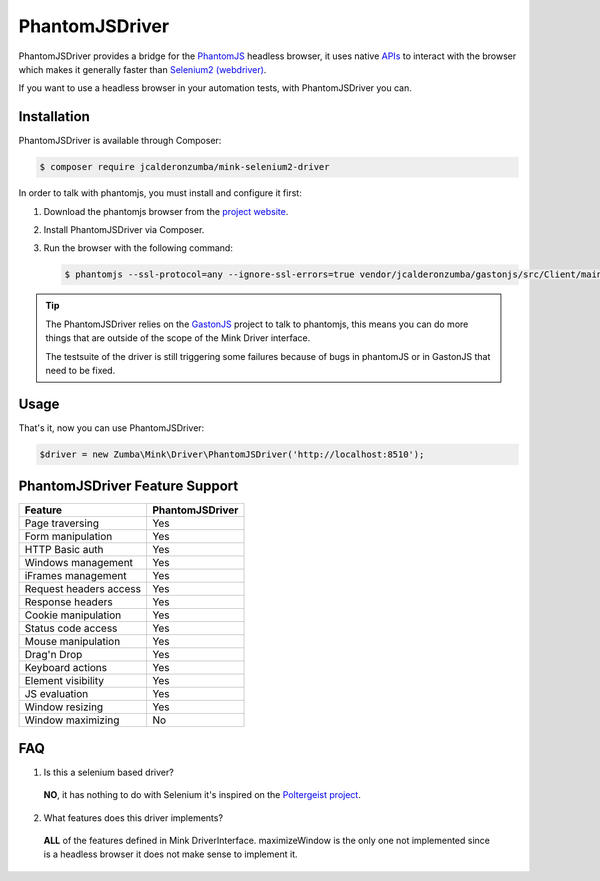 PhantomJSDriver
=======

PhantomJSDriver provides a bridge for the `PhantomJS`_ headless browser, it uses native `APIs`_ to interact with the browser which makes it generally faster than `Selenium2 (webdriver)`_.

If you want to use a headless browser in your automation tests, with PhantomJSDriver you can.

Installation
------------

PhantomJSDriver is available through Composer:

.. code-block:: bash

    $ composer require jcalderonzumba/mink-selenium2-driver

In order to talk with phantomjs, you must install and configure it
first:

1. Download the phantomjs browser from the `project website`_.

2. Install PhantomJSDriver via Composer.

3. Run the browser with the following command:

   .. code-block:: bash

        $ phantomjs --ssl-protocol=any --ignore-ssl-errors=true vendor/jcalderonzumba/gastonjs/src/Client/main.js 8510 1024 768 2>&1 >> /tmp/gastonjs.log &

.. tip::

    The PhantomJSDriver relies on the `GastonJS`_ project to talk to phantomjs, this means you can do more things that are outside of the scope of the Mink Driver interface.

    The testsuite of the driver is still triggering some failures because of bugs in phantomJS or in GastonJS that need to be fixed.

Usage
-----

That's it, now you can use PhantomJSDriver:

.. code-block:: php

    $driver = new Zumba\Mink\Driver\PhantomJSDriver('http://localhost:8510');

PhantomJSDriver Feature Support
----------------------

======================  =================
Feature                 PhantomJSDriver
======================  =================
Page traversing         Yes
Form manipulation       Yes
HTTP Basic auth         Yes
Windows management      Yes
iFrames management      Yes
Request headers access  Yes
Response headers        Yes
Cookie manipulation     Yes
Status code access      Yes
Mouse manipulation      Yes
Drag'n Drop             Yes
Keyboard actions        Yes
Element visibility      Yes
JS evaluation           Yes
Window resizing         Yes
Window maximizing       No
======================  =================

FAQ
---------

1. Is this a selenium based driver?
  **NO**, it has nothing to do with Selenium it's inspired on the `Poltergeist project`_.

2. What features does this driver implements?
  **ALL** of the features defined in Mink DriverInterface. maximizeWindow is the only one not implemented since is a headless browser it does not make sense to implement it.

.. _PhantomJS: http://phantomjs.org/
.. _APIs: http://phantomjs.org/api/webpage/
.. _Selenium2 (webdriver): http://seleniumhq.org/
.. _project website: http://phantomjs.org/download.html
.. _GastonJS: http://gastonjs.readthedocs.io/en/latest/
.. _Poltergeist project: https://github.com/teampoltergeist/poltergeist
